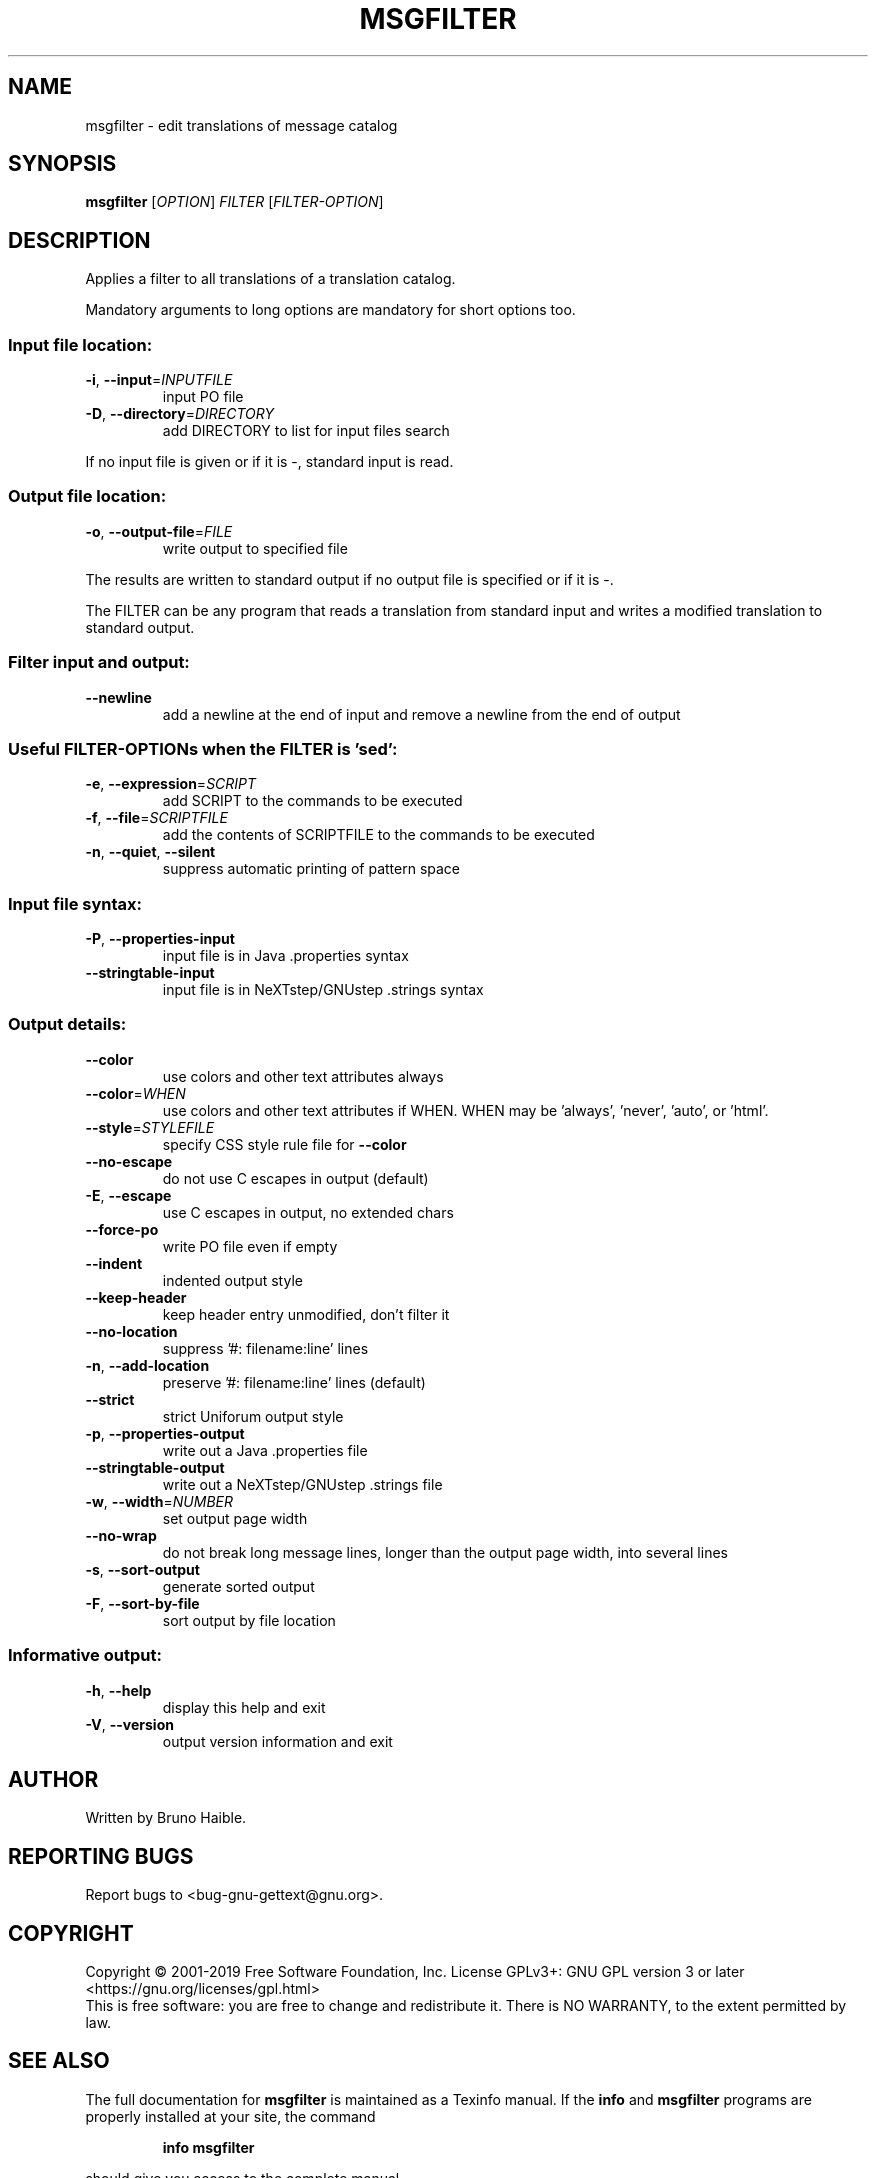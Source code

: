.\" DO NOT MODIFY THIS FILE!  It was generated by help2man 1.47.6.
.TH MSGFILTER "1" "May 2019" "GNU gettext-tools 2019-05-05" "User Commands"
.SH NAME
msgfilter \- edit translations of message catalog
.SH SYNOPSIS
.B msgfilter
[\fI\,OPTION\/\fR] \fI\,FILTER \/\fR[\fI\,FILTER-OPTION\/\fR]
.SH DESCRIPTION
.\" Add any additional description here
.PP
Applies a filter to all translations of a translation catalog.
.PP
Mandatory arguments to long options are mandatory for short options too.
.SS "Input file location:"
.TP
\fB\-i\fR, \fB\-\-input\fR=\fI\,INPUTFILE\/\fR
input PO file
.TP
\fB\-D\fR, \fB\-\-directory\fR=\fI\,DIRECTORY\/\fR
add DIRECTORY to list for input files search
.PP
If no input file is given or if it is \-, standard input is read.
.SS "Output file location:"
.TP
\fB\-o\fR, \fB\-\-output\-file\fR=\fI\,FILE\/\fR
write output to specified file
.PP
The results are written to standard output if no output file is specified
or if it is \-.
.PP
The FILTER can be any program that reads a translation from standard input
and writes a modified translation to standard output.
.SS "Filter input and output:"
.TP
\fB\-\-newline\fR
add a newline at the end of input and
remove a newline from the end of output
.SS "Useful FILTER-OPTIONs when the FILTER is 'sed':"
.TP
\fB\-e\fR, \fB\-\-expression\fR=\fI\,SCRIPT\/\fR
add SCRIPT to the commands to be executed
.TP
\fB\-f\fR, \fB\-\-file\fR=\fI\,SCRIPTFILE\/\fR
add the contents of SCRIPTFILE to the commands
to be executed
.TP
\fB\-n\fR, \fB\-\-quiet\fR, \fB\-\-silent\fR
suppress automatic printing of pattern space
.SS "Input file syntax:"
.TP
\fB\-P\fR, \fB\-\-properties\-input\fR
input file is in Java .properties syntax
.TP
\fB\-\-stringtable\-input\fR
input file is in NeXTstep/GNUstep .strings syntax
.SS "Output details:"
.TP
\fB\-\-color\fR
use colors and other text attributes always
.TP
\fB\-\-color\fR=\fI\,WHEN\/\fR
use colors and other text attributes if WHEN.
WHEN may be 'always', 'never', 'auto', or 'html'.
.TP
\fB\-\-style\fR=\fI\,STYLEFILE\/\fR
specify CSS style rule file for \fB\-\-color\fR
.TP
\fB\-\-no\-escape\fR
do not use C escapes in output (default)
.TP
\fB\-E\fR, \fB\-\-escape\fR
use C escapes in output, no extended chars
.TP
\fB\-\-force\-po\fR
write PO file even if empty
.TP
\fB\-\-indent\fR
indented output style
.TP
\fB\-\-keep\-header\fR
keep header entry unmodified, don't filter it
.TP
\fB\-\-no\-location\fR
suppress '#: filename:line' lines
.TP
\fB\-n\fR, \fB\-\-add\-location\fR
preserve '#: filename:line' lines (default)
.TP
\fB\-\-strict\fR
strict Uniforum output style
.TP
\fB\-p\fR, \fB\-\-properties\-output\fR
write out a Java .properties file
.TP
\fB\-\-stringtable\-output\fR
write out a NeXTstep/GNUstep .strings file
.TP
\fB\-w\fR, \fB\-\-width\fR=\fI\,NUMBER\/\fR
set output page width
.TP
\fB\-\-no\-wrap\fR
do not break long message lines, longer than
the output page width, into several lines
.TP
\fB\-s\fR, \fB\-\-sort\-output\fR
generate sorted output
.TP
\fB\-F\fR, \fB\-\-sort\-by\-file\fR
sort output by file location
.SS "Informative output:"
.TP
\fB\-h\fR, \fB\-\-help\fR
display this help and exit
.TP
\fB\-V\fR, \fB\-\-version\fR
output version information and exit
.SH AUTHOR
Written by Bruno Haible.
.SH "REPORTING BUGS"
Report bugs to <bug\-gnu\-gettext@gnu.org>.
.SH COPYRIGHT
Copyright \(co 2001\-2019 Free Software Foundation, Inc.
License GPLv3+: GNU GPL version 3 or later <https://gnu.org/licenses/gpl.html>
.br
This is free software: you are free to change and redistribute it.
There is NO WARRANTY, to the extent permitted by law.
.SH "SEE ALSO"
The full documentation for
.B msgfilter
is maintained as a Texinfo manual.  If the
.B info
and
.B msgfilter
programs are properly installed at your site, the command
.IP
.B info msgfilter
.PP
should give you access to the complete manual.
